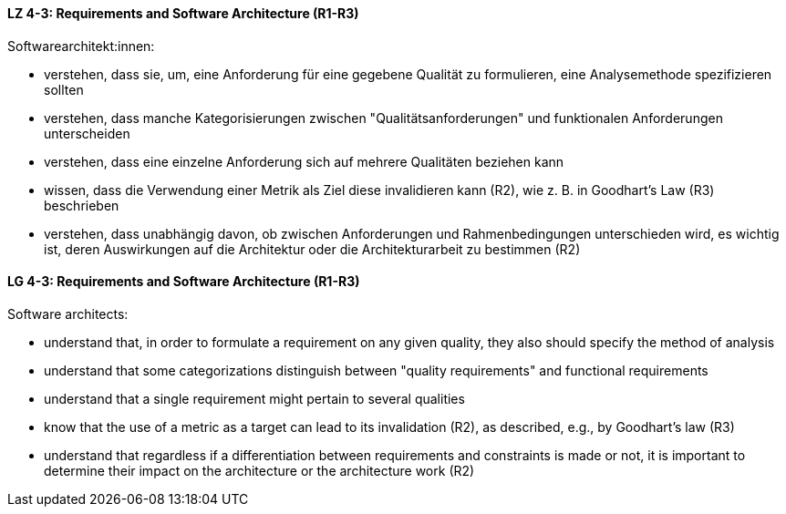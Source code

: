 
// tag::DE[]
[[LZ-4-3]]
==== LZ 4-3: Requirements and Software Architecture (R1-R3)
Softwarearchitekt:innen:

* verstehen, dass sie, um, eine Anforderung für eine gegebene Qualität
  zu formulieren, eine Analysemethode spezifizieren sollten
* verstehen, dass manche Kategorisierungen zwischen
  "Qualitätsanforderungen" und funktionalen Anforderungen unterscheiden
* verstehen, dass eine einzelne Anforderung sich auf mehrere
  Qualitäten beziehen kann
* wissen, dass die Verwendung einer Metrik als Ziel diese invalidieren
  kann (R2), wie z.{nbsp}B. in Goodhart's Law (R3) beschrieben
* verstehen, dass unabhängig davon, ob zwischen Anforderungen und
  Rahmenbedingungen unterschieden wird, es wichtig ist, deren
  Auswirkungen auf die Architektur oder die Architekturarbeit zu
  bestimmen (R2)

// end::DE[]

// tag::EN[]
[[LG-4-3]]
==== LG 4-3: Requirements and Software Architecture (R1-R3)

Software architects:

* understand that, in order to formulate a requirement on any given
  quality, they also should specify the method of analysis
* understand that some categorizations distinguish between "quality
  requirements" and functional requirements
* understand that a single requirement might pertain to several
  qualities
* know that the use of a metric as a target can lead to its
  invalidation (R2), as described, e.g., by Goodhart's law (R3)
* understand that regardless if a differentiation between requirements
  and constraints is made or not, it is important to determine their
  impact on the architecture or the architecture work (R2)

// end::EN[]
